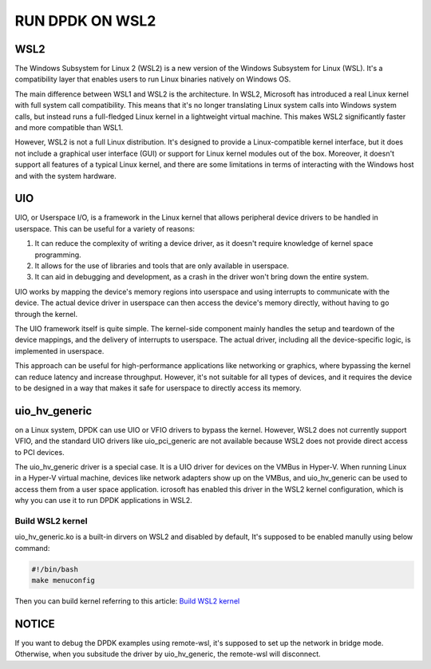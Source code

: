 RUN DPDK ON WSL2
================

WSL2
----
The Windows Subsystem for Linux 2 (WSL2) is a new version of the Windows Subsystem for Linux (WSL).
It's a compatibility layer that enables users to run Linux binaries natively on Windows OS.

The main difference between WSL1 and WSL2 is the architecture.
In WSL2, Microsoft has introduced a real Linux kernel with full system call compatibility.
This means that it's no longer translating Linux system calls into Windows system calls,
but instead runs a full-fledged Linux kernel in a lightweight virtual machine.
This makes WSL2 significantly faster and more compatible than WSL1.

However, WSL2 is not a full Linux distribution. It's designed to provide a Linux-compatible kernel interface,
but it does not include a graphical user interface (GUI) or support for Linux kernel modules out of the box.
Moreover, it doesn't support all features of a typical Linux kernel,
and there are some limitations in terms of interacting with the Windows host and with the system hardware.



UIO
---

UIO, or Userspace I/O, is a framework in the Linux kernel that allows peripheral device drivers to be
handled in userspace. This can be useful for a variety of reasons:

#. It can reduce the complexity of writing a device driver, as it doesn't require knowledge
   of kernel space programming.

#. It allows for the use of libraries and tools that are only available in userspace.

#. It can aid in debugging and development, as a crash in the driver won't bring down the entire system.

UIO works by mapping the device's memory regions into userspace and using interrupts to
communicate with the device. The actual device driver in userspace can then access
the device's memory directly, without having to go through the kernel.

The UIO framework itself is quite simple. The kernel-side component mainly handles
the setup and teardown of the device mappings, and the delivery of interrupts to userspace.
The actual driver, including all the device-specific logic, is implemented in userspace.

This approach can be useful for high-performance applications like networking or graphics,
where bypassing the kernel can reduce latency and increase throughput.
However, it's not suitable for all types of devices, and it requires the device to
be designed in a way that makes it safe for userspace to directly access its memory.

uio_hv_generic
--------------

on a Linux system, DPDK can use UIO or VFIO drivers to bypass the kernel.
However, WSL2 does not currently support VFIO, and the standard UIO drivers like uio_pci_generic
are not available because WSL2 does not provide direct access to PCI devices.

The uio_hv_generic driver is a special case. It is a UIO driver for devices on the VMBus in Hyper-V.
When running Linux in a Hyper-V virtual machine, devices like network adapters show up on the VMBus,
and uio_hv_generic can be used to access them from a user space application.
icrosoft has enabled this driver in the WSL2 kernel configuration, which is why you can use it
to run DPDK applications in WSL2.

Build WSL2 kernel
^^^^^^^^^^^^^^^^^

uio_hv_generic.ko is a built-in dirvers on WSL2 and disabled by default,
It's supposed to be enabled manully using below command:

.. code-block:: bash

   #!/bin/bash
   make menuconfig

Then you can build kernel referring to this article: `Build WSL2 kernel <https://alexkaouris.medium.com/run-your-own-kernel-with-wsl2-21e3143e014e>`_

NOTICE
------

If you want to debug the DPDK examples using remote-wsl, it's supposed to set up the network in bridge mode.
Otherwise, when you subsitude the driver by uio_hv_generic, the remote-wsl will disconnect.